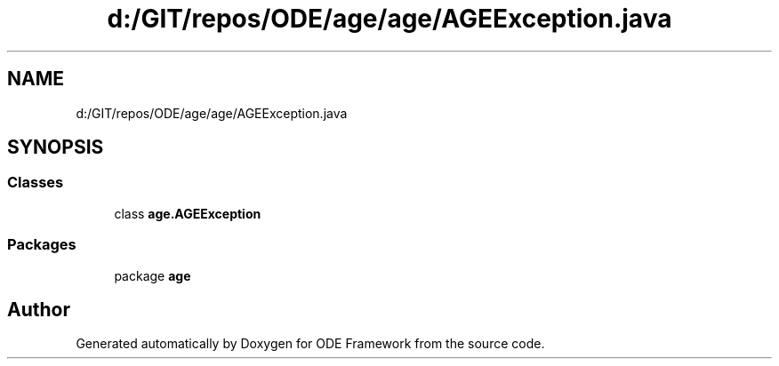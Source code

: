 .TH "d:/GIT/repos/ODE/age/age/AGEException.java" 3 "Version 1" "ODE Framework" \" -*- nroff -*-
.ad l
.nh
.SH NAME
d:/GIT/repos/ODE/age/age/AGEException.java
.SH SYNOPSIS
.br
.PP
.SS "Classes"

.in +1c
.ti -1c
.RI "class \fBage\&.AGEException\fP"
.br
.in -1c
.SS "Packages"

.in +1c
.ti -1c
.RI "package \fBage\fP"
.br
.in -1c
.SH "Author"
.PP 
Generated automatically by Doxygen for ODE Framework from the source code\&.
